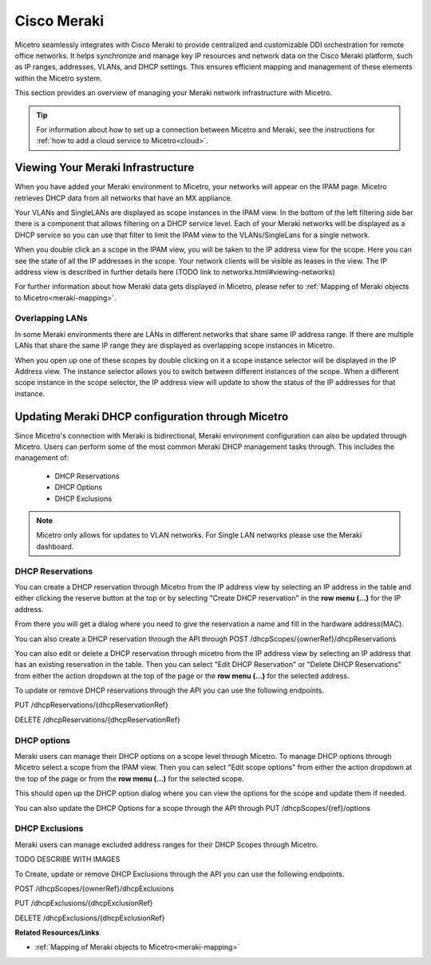 .. meta::
   :description: How to manage DHCP information with a Cisco Meraki service in Micetro
   :keywords: Cisco Meraki DHCP service, DHCP server, DHCP

.. _cisco-meraki:

.. Rename in toc to Cisco Meraki

Cisco Meraki
=============

Micetro seamlessly integrates with Cisco Meraki to provide centralized and customizable DDI orchestration for remote office networks. It helps synchronize and manage key IP resources and network data on the Cisco Meraki platform, such as IP ranges, addresses, VLANs, and DHCP settings. This ensures efficient mapping and management of these elements within the Micetro system.

This section provides an overview of managing your Meraki network infrastructure with Micetro.


.. tip::
    For information about how to set up a connection between Micetro and Meraki, see the instructions for :ref:`how to add a cloud service to Micetro<cloud>`.

Viewing Your Meraki Infrastructure
----------------------------------

When you have added your Meraki environment to Micetro, your networks will appear on the IPAM page. Micetro retrieves DHCP data from all networks that have an MX appliance. 

.. image:: ../../images/meraki/ipam-grid.png
  :width: 100%
  
Your VLANs and SingleLANs are displayed as scope instances in the IPAM view. In the bottom of the left filtering side bar there is a component that allows filtering on a DHCP service level.
Each of your Meraki networks will be displayed as a DHCP service so you can use that filter to limit the IPAM view to the VLANs/SingleLans for a single network.

.. image:: ../../images/meraki/ipam-grid-filtered.png
  :width: 100%

When you double click an a scope in the IPAM view, you will be taken to the IP address view for the scope. Here you can see the state of all the IP addresses in the scope. 
Your network clients will be visible as leases in the view. The IP address view is described in further details here (TODO link to networks.html#viewing-networks)

.. image:: ../../images/meraki/range-view.png
  :width: 100%

For further information about how Meraki data gets displayed in Micetro, please refer to :ref:`Mapping of Meraki objects to Micetro<meraki-mapping>`.


Overlapping LANs 
^^^^^^^^^^^^^^^^^^^^^^^^^^^^^^^^^^^^
In some Meraki environments there are LANs in different networks that share same IP address range. 
If there are multiple LANs that share the same IP range they are displayed as overlapping scope instances in Micetro.

.. image:: ../../images/meraki/scope-selector-1.png
  :width: 90%
  :align: center 


When you open up one of these scopes by double clicking on it a scope instance selector will be displayed in the IP Address view. 
The instance selector allows you to switch between different instances of the scope. 
When a different scope instance in the scope selector, the IP address view will update to show the status of the IP addresses for that instance.

.. image:: ../../images/meraki/scope-selector-2.png
  :width: 90%
  :align: center 


Updating Meraki DHCP configuration through Micetro
--------------------------------------------------

Since Micetro's connection with Meraki is bidirectional, Meraki environment configuration can also be updated through Micetro.
Users can perform some of the most common Meraki DHCP management tasks through. This includes the management of: 

    * DHCP Reservations
    * DHCP Options
    * DHCP Exclusions 

.. note::
    Micetro only allows for updates to VLAN networks. For Single LAN networks please use the Meraki dashboard.

DHCP Reservations
^^^^^^^^^^^^^^^^^^
You can create a DHCP reservation through Micetro from the IP address view by selecting an IP address in the table and either clicking the reserve button at the top
or by selecting "Create DHCP reservation" in the **row menu (...)** for the IP address.

.. image:: ../../images/meraki/create-reservation1.png
  :width: 90%
  :align: center


From there you will get a dialog where you need to give the reservation a name and fill in the hardware address(MAC).

.. image:: ../../images/meraki/create-reservation2.png
  :width: 90%
  :align: center

You can also create a DHCP reservation through the API through POST /dhcpScopes/{ownerRef}/dhcpReservations

You can also edit or delete a DHCP reservation through micetro from the IP address view by selecting an IP address that has an existing reservation in the table.
Then you can select "Edit DHCP Reservation" or "Delete DHCP Reservations" from either the action dropdown at the top of the page or the **row menu (...)** for the selected address. 

.. image:: ../../images/meraki/edit-delete-reservation.png
  :width: 90%
  :align: center

To update or remove DHCP reservations through the API you can use the following endpoints. 

PUT /dhcpReservations/{dhcpReservationRef}

DELETE /dhcpReservations/{dhcpReservationRef}



DHCP options
^^^^^^^^^^^^
Meraki users can manage their DHCP options on a scope level through Micetro. 
To manage DHCP options through Micetro select a scope from the IPAM view. 
Then you can select "Edit scope options" from either the action dropdown at the top of the page or from the **row menu (...)** for the selected scope.

.. image:: ../../images/meraki/edit-options-1.png
  :width: 90%
  :align: center

This should open up the DHCP option dialog where you can view the options for the scope and update them if needed.

.. image:: ../../images/meraki/edit-options-2.png
  :width: 60%
  :align: center


You can also update the DHCP Options for a scope through the API through PUT /dhcpScopes/{ref}/options


DHCP Exclusions
^^^^^^^^^^^^^^^^
Meraki users can manage excluded address ranges for their DHCP Scopes through Micetro.

TODO DESCRIBE WITH IMAGES

To Create, update or remove DHCP Exclusions through the API you can use the following endpoints. 

POST /dhcpScopes/{ownerRef}/dhcpExclusions

PUT /dhcpExclusions/{dhcpExclusionRef}

DELETE /dhcpExclusions/{dhcpExclusionRef}


**Related Resources/Links**

* :ref:`Mapping of Meraki objects to Micetro<meraki-mapping>`
